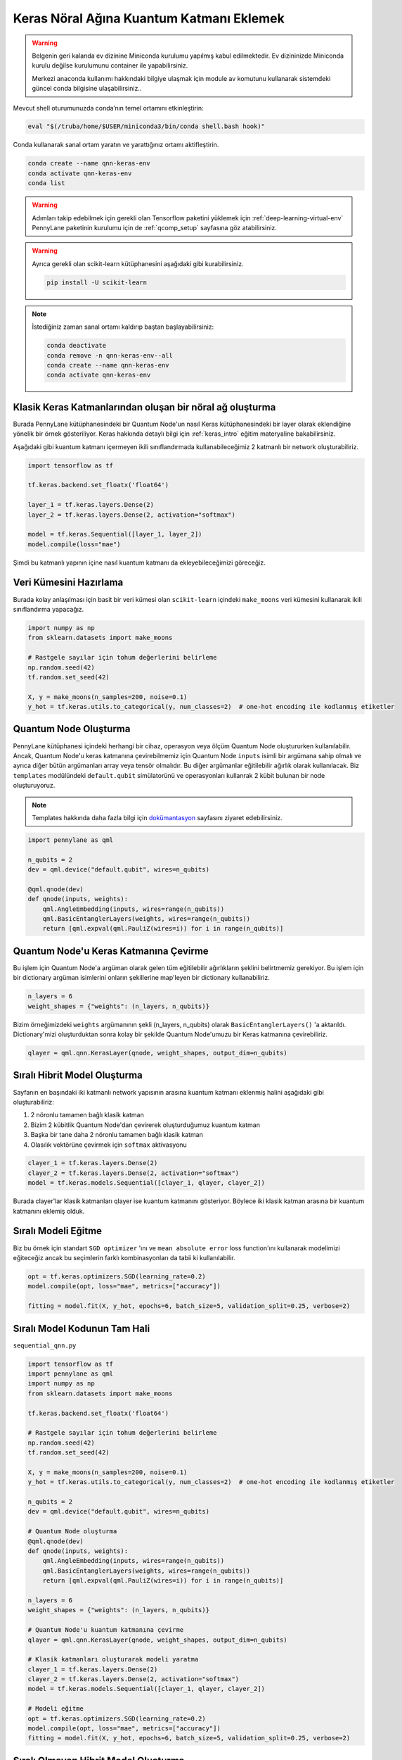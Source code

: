 ==========================================
Keras Nöral Ağına Kuantum Katmanı Eklemek
==========================================
		
.. warning::
    Belgenin geri kalanda ev dizinine Miniconda kurulumu yapılmış kabul edilmektedir. Ev dizininizde Miniconda kurulu değilse kurulumunu container ile yapabilirsiniz.

    Merkezi anaconda kullanımı hakkındaki bilgiye ulaşmak için module av komutunu kullanarak sistemdeki güncel conda bilgisine ulaşabilirsiniz..
    
Mevcut shell oturumunuzda conda’nın temel ortamını etkinleştirin:

.. code-block:: bash
    
    eval "$(/truba/home/$USER/miniconda3/bin/conda shell.bash hook)"

Conda kullanarak sanal ortam yaratın ve yarattığınız ortamı aktifleştirin.

.. code-block:: bash
    
    conda create --name qnn-keras-env
    conda activate qnn-keras-env
    conda list


.. warning::
    Adımları takip edebilmek için gerekli olan Tensorflow paketini yüklemek için :ref:`deep-learning-virtual-env`  PennyLane paketinin kurulumu için de :ref:`qcomp_setup`  sayfasına göz atabilirsiniz.
    
.. warning::
    Ayrıca gerekli olan scikit-learn kütüphanesini aşağıdaki gibi kurabilirsiniz.
    
    .. code-block:: bash
    
       pip install -U scikit-learn

.. note::
    İstediğiniz zaman sanal ortamı kaldırıp baştan başlayabilirsiniz:

    .. code-block:: bash

        conda deactivate
        conda remove -n qnn-keras-env--all
        conda create --name qnn-keras-env
        conda activate qnn-keras-env

Klasik Keras Katmanlarından oluşan bir nöral ağ oluşturma
==========================================================

Burada PennyLane kütüphanesindeki bir Quantum Node'un nasıl Keras kütüphanesindeki bir layer olarak eklendiğine yönelik bir örnek gösteriliyor. Keras hakkında detaylı bilgi için :ref:`keras_intro` eğitim materyaline bakabilirsiniz.

Aşağıdaki gibi kuantum katmanı içermeyen ikili sınıflandırmada kullanabileceğimiz 2 katmanlı bir network oluşturabiliriz.

.. code-block:: python

    import tensorflow as tf

    tf.keras.backend.set_floatx('float64')

    layer_1 = tf.keras.layers.Dense(2)
    layer_2 = tf.keras.layers.Dense(2, activation="softmax")

    model = tf.keras.Sequential([layer_1, layer_2])
    model.compile(loss="mae")

Şimdi bu katmanlı yapının içine nasıl kuantum katmanı da ekleyebileceğimizi göreceğiz.

Veri Kümesini Hazırlama
==================================

Burada kolay anlaşılması için basit bir veri kümesi olan ``scikit-learn`` içindeki ``make_moons`` veri kümesini kullanarak ikili sınıflandırma yapacağız.

.. code-block:: python

    import numpy as np
    from sklearn.datasets import make_moons

    # Rastgele sayılar için tohum değerlerini belirleme
    np.random.seed(42)
    tf.random.set_seed(42)

    X, y = make_moons(n_samples=200, noise=0.1)
    y_hot = tf.keras.utils.to_categorical(y, num_classes=2)  # one-hot encoding ile kodlanmış etiketler


Quantum Node Oluşturma
======================

PennyLane kütüphanesi içindeki herhangi bir cihaz, operasyon veya ölçüm Quantum Node oluştururken kullanılabilir. Ancak, Quantum Node'u keras katmanına çevirebilmemiz için Quantum Node ``inputs`` isimli bir argümana sahip olmalı ve ayrıca diğer bütün argümanları array veya tensör olmalıdır. Bu diğer argümanlar eğitilebilir ağırlık olarak kullanılacak. Biz ``templates`` modülündeki ``default.qubit`` simülatorünü ve operasyonları kullanrak 2 kübit bulunan bir node oluşturuyoruz.

.. note::
    Templates hakkında daha fazla bilgi için `dokümantasyon <https://pennylane.readthedocs.io/en/latest/introduction/templates.html>`_ sayfasını ziyaret edebilirsiniz.


.. code-block:: python

    import pennylane as qml

    n_qubits = 2
    dev = qml.device("default.qubit", wires=n_qubits)

    @qml.qnode(dev)
    def qnode(inputs, weights):
        qml.AngleEmbedding(inputs, wires=range(n_qubits))
        qml.BasicEntanglerLayers(weights, wires=range(n_qubits))
        return [qml.expval(qml.PauliZ(wires=i)) for i in range(n_qubits)]


Quantum Node'u Keras Katmanına Çevirme
=========================================

Bu işlem için Quantum Node'a argüman olarak gelen tüm eğitilebilir ağırlıkların şeklini belirtmemiz gerekiyor. Bu işlem için bir dictionary argüman isimlerini onların şekillerine map'leyen bir dictionary kullanabiliriz.

.. code-block:: python

    n_layers = 6
    weight_shapes = {"weights": (n_layers, n_qubits)}

Bizim örneğimizdeki ``weights`` argümanının şekli (n_layers, n_qubits) olarak ``BasicEntanglerLayers()`` 'a aktarıldı. Dictionary'mizi oluşturduktan sonra kolay bir şekilde Quantum Node'umuzu bir Keras katmanına çevirebiliriz.


.. code-block:: python

    qlayer = qml.qnn.KerasLayer(qnode, weight_shapes, output_dim=n_qubits)

Sıralı Hibrit Model Oluşturma
==============================

Sayfanın en başındaki iki katmanlı network yapısının arasına kuantum katmanı eklenmiş halini aşağıdaki gibi oluşturabiliriz:

#. 2 nöronlu tamamen bağlı klasik katman
#. Bizim 2 kübitlik Quantum Node'dan çevirerek oluşturduğumuz kuantum katman
#. Başka bir tane daha 2 nöronlu tamamen bağlı klasik katman
#. Olasılık vektörüne çevirmek için ``softmax`` aktivasyonu


.. code-block:: python

    clayer_1 = tf.keras.layers.Dense(2)
    clayer_2 = tf.keras.layers.Dense(2, activation="softmax")
    model = tf.keras.models.Sequential([clayer_1, qlayer, clayer_2])

Burada clayer'lar klasik katmanları qlayer ise kuantum katmanını gösteriyor. Böylece iki klasik katman arasına bir kuantum katmanını eklemiş olduk.

Sıralı Modeli Eğitme
=====================

Biz bu örnek için standart ``SGD optimizer`` 'ını ve ``mean absolute error`` loss function'ını kullanarak modelimizi eğiteceğiz ancak bu seçimlerin farklı kombinasyonları da tabii ki kullanılabilir.

.. code-block:: python

    opt = tf.keras.optimizers.SGD(learning_rate=0.2)
    model.compile(opt, loss="mae", metrics=["accuracy"])

    fitting = model.fit(X, y_hot, epochs=6, batch_size=5, validation_split=0.25, verbose=2)

Sıralı Model Kodunun Tam Hali
=============================

``sequential_qnn.py``

.. code-block:: python

    import tensorflow as tf
    import pennylane as qml
    import numpy as np
    from sklearn.datasets import make_moons

    tf.keras.backend.set_floatx('float64')

    # Rastgele sayılar için tohum değerlerini belirleme
    np.random.seed(42)
    tf.random.set_seed(42)

    X, y = make_moons(n_samples=200, noise=0.1)
    y_hot = tf.keras.utils.to_categorical(y, num_classes=2)  # one-hot encoding ile kodlanmış etiketler

    n_qubits = 2
    dev = qml.device("default.qubit", wires=n_qubits)

    # Quantum Node oluşturma
    @qml.qnode(dev)
    def qnode(inputs, weights):
        qml.AngleEmbedding(inputs, wires=range(n_qubits))
        qml.BasicEntanglerLayers(weights, wires=range(n_qubits))
        return [qml.expval(qml.PauliZ(wires=i)) for i in range(n_qubits)]

    n_layers = 6
    weight_shapes = {"weights": (n_layers, n_qubits)}

    # Quantum Node'u kuantum katmanına çevirme
    qlayer = qml.qnn.KerasLayer(qnode, weight_shapes, output_dim=n_qubits)

    # Klasik katmanları oluşturarak modeli yaratma 
    clayer_1 = tf.keras.layers.Dense(2)
    clayer_2 = tf.keras.layers.Dense(2, activation="softmax")
    model = tf.keras.models.Sequential([clayer_1, qlayer, clayer_2])

    # Modeli eğitme
    opt = tf.keras.optimizers.SGD(learning_rate=0.2)
    model.compile(opt, loss="mae", metrics=["accuracy"])
    fitting = model.fit(X, y_hot, epochs=6, batch_size=5, validation_split=0.25, verbose=2)



Sıralı Olmayan Hibrit Model Oluşturma
=====================================

Sıralı katmanlar kullanarak oluşturulan modeller yaygın ve işlevli olsa da bazı durumlarda biz modelin nasıl inşa edildiği hakkında daha fazla kontrole sahip olmak isteriz. Örneğin, bazı durumlarda bi katmandaki çıktıları birden fazla katmana dağıtmak isteyebiliriz. Bunun için sıralı olmayan modelleri kullanabiliriz.


Biz aşağıdaki yapıdaki bir hibrit model oluşturmak istiyoruz:

#. 4 nöronlu tamamen bağlı klasik katman
#. Önceki klasik katmanın ilk 2 nöronuyla bağlı 2 kübitlik kuantum katman
#. Önceki klasik katmanın son 2 nöronuyla bağlı 2 kübitlik kuantum katman
#. Önceki kuantum katmanlarının kombinasyonundan 4 boyutlu bir girdi alan 2 nöronlu tamamen bağlı klasik katman
#. Olasılık vektörüne çevirmek için ``softmax`` aktivasyonu


.. code-block:: python

    # Katmanları tanımlama
    clayer_1 = tf.keras.layers.Dense(4)
    qlayer_1 = qml.qnn.KerasLayer(qnode, weight_shapes, output_dim=n_qubits)
    qlayer_2 = qml.qnn.KerasLayer(qnode, weight_shapes, output_dim=n_qubits)
    clayer_2 = tf.keras.layers.Dense(2, activation="softmax")

    # Modeli oluşturma
    inputs = tf.keras.Input(shape=(2,))
    x = clayer_1(inputs)
    x_1, x_2 = tf.split(x, 2, axis=1)
    x_1 = qlayer_1(x_1)
    x_2 = qlayer_2(x_2)
    x = tf.concat([x_1, x_2], axis=1)
    outputs = clayer_2(x)

    model = tf.keras.Model(inputs=inputs, outputs=outputs)

Sıralı Olmayan Modeli Eğitme
=============================

Biz bu örnek için de standart ``SGD optimizer`` 'ını ve ``mean absolute error`` loss function'ını kullanarak modelimizi eğiteceğiz ancak bu seçimlerin farklı kombinasyonları da tabii ki kullanılabilir.

.. code-block:: python

    opt = tf.keras.optimizers.SGD(learning_rate=0.2)
    model.compile(opt, loss="mae", metrics=["accuracy"])

    fitting = model.fit(X, y_hot, epochs=6, batch_size=5, validation_split=0.25, verbose=2)


Sıralı Olmayan Model Kodunun Tam Hali
=====================================

``nonsequential_qnn.py``

.. code-block:: python

    import tensorflow as tf
    import pennylane as qml
    import numpy as np
    from sklearn.datasets import make_moons

    tf.keras.backend.set_floatx('float64')

    # Rastgele sayılar için tohum değerlerini belirleme
    np.random.seed(42)
    tf.random.set_seed(42)

    X, y = make_moons(n_samples=200, noise=0.1)
    y_hot = tf.keras.utils.to_categorical(y, num_classes=2)  # one-hot encoding ile kodlanmış etiketler

    n_qubits = 2
    dev = qml.device("default.qubit", wires=n_qubits)

    # Quantum Node oluşturma
    @qml.qnode(dev)
    def qnode(inputs, weights):
        qml.AngleEmbedding(inputs, wires=range(n_qubits))
        qml.BasicEntanglerLayers(weights, wires=range(n_qubits))
        return [qml.expval(qml.PauliZ(wires=i)) for i in range(n_qubits)]

    n_layers = 6
    weight_shapes = {"weights": (n_layers, n_qubits)}

    # Katmanları tanımlama
    clayer_1 = tf.keras.layers.Dense(4)
    qlayer_1 = qml.qnn.KerasLayer(qnode, weight_shapes, output_dim=n_qubits)
    qlayer_2 = qml.qnn.KerasLayer(qnode, weight_shapes, output_dim=n_qubits)
    clayer_2 = tf.keras.layers.Dense(2, activation="softmax")

    # Modeli oluşturma
    inputs = tf.keras.Input(shape=(2,))
    x = clayer_1(inputs)
    x_1, x_2 = tf.split(x, 2, axis=1)
    x_1 = qlayer_1(x_1)
    x_2 = qlayer_2(x_2)
    x = tf.concat([x_1, x_2], axis=1)
    outputs = clayer_2(x)

    model = tf.keras.Model(inputs=inputs, outputs=outputs)

    opt = tf.keras.optimizers.SGD(learning_rate=0.2)
    model.compile(opt, loss="mae", metrics=["accuracy"])

    fitting = model.fit(X, y_hot, epochs=6, batch_size=5, validation_split=0.25, verbose=2)

sbatch Kullanarak Kuyruğa İş Gönderme
======================================
Yukarda hazırladığımız python dosyalarını kuyruğa nasıl gönderebileceğimizi göreceğiz.

Kuyruğa iş göndermek için bir `slurm betiği <https://slurm.schedmd.com/sbatch.html>`_ hazırlayın: ``qnn-job.sh``

.. code-block:: bash

    #!/bin/bash
    #SBATCH -p debug                 # Kuyruk adi: Bu gibi deneme kodlari için debug kuyrugunu kullaniyoruz 
    #SBATCH -C akya-cuda             # Kisitlama: GPU bulunan bir sunucuyu  verdiğinizden emin olun.
    #SBATCH -A [USERNAME]            # Kullanici adi
    #SBATCH -J sequential_qnn        # Gonderilen isin ismi
    #SBATCH -o sequential_qnn.out    # Ciktinin yazilacagi dosya adi
    #SBATCH --gres=gpu:1             # Her bir sunucuda kac GPU istiyorsunuz? Kumeleri kontrol edin.
    #SBATCH -N 1                     # Gorev kac node'da calisacak?
    #SBATCH -n 1                     # Ayni gorevden kac adet calistirilacak?
    #SBATCH --cpus-per-task 10       # Her bir gorev kac cekirdek kullanacak? Kumeleri kontrol edin.
    #SBATCH --time=0:15:00           # Sure siniri koyun.
    #SBATCH --error=slurm-%j.err     # Hata dosyasi

    eval "$(/truba/home/$USER/miniconda3/bin/conda shell.bash hook)"
    conda activate qnn-keras-env
    python sequential_qnn.py

.. note::
    Betikteki ``[USERNAME]`` yertutucusunu kullanıcı adınızla değiştirmeyi unutmayın.

.. note::
    En alttaki ``python sequential_qnn.py`` yerine ``python nonsequential_qnn.py`` yazarak sıralı olmayan hibrit modeli de kuyruğa gönderebilirdik.

.. warning::
    Kodun GPU'da çalıştığından emin olmak için :ref:`deep-learning-virtual-env` 'daki örnek kodu çalıştırarak Tensorflow'un CUDA cihazını görüp görmediğini kontrol edin.

İşi kuyruğa gönderin.

.. code-block:: bash

    sbatch qnn-job.sh

Gönderdiğiniz işin durumunu kontrol edin.

.. code-block:: bash

    squeue

İş bittikten sonra terminal çıktısını görüntüleyin.

.. code-block:: bash

    cat sequential_qnn.out



